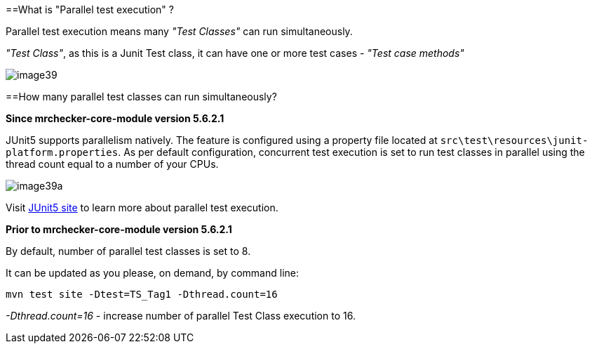 ==What is "Parallel test execution" ?

Parallel test execution means many _"Test Classes"_ can run simultaneously.

_"Test Class"_, as this is a Junit Test class, it can have one or more test cases - _"Test case methods"_

image::images/image39.png[]

==How many parallel test classes can run simultaneously?

*Since mrchecker-core-module version 5.6.2.1*

JUnit5 supports parallelism natively. The feature is configured using a property file located at `src\test\resources\junit-platform.properties`.
As per default configuration, concurrent test execution is set to run test classes in parallel using the thread count equal to a number of your CPUs.

image::images/image39a.png[]


Visit https://junit.org/junit5/docs/snapshot/user-guide/#writing-tests-parallel-execution[JUnit5 site] to learn more about parallel test execution.

*Prior to mrchecker-core-module version 5.6.2.1*

By default, number of parallel test classes is set to 8.

It can be updated as you please, on demand, by command line:

    mvn test site -Dtest=TS_Tag1 -Dthread.count=16

_-Dthread.count=16_ - increase number of parallel Test Class execution to 16.
